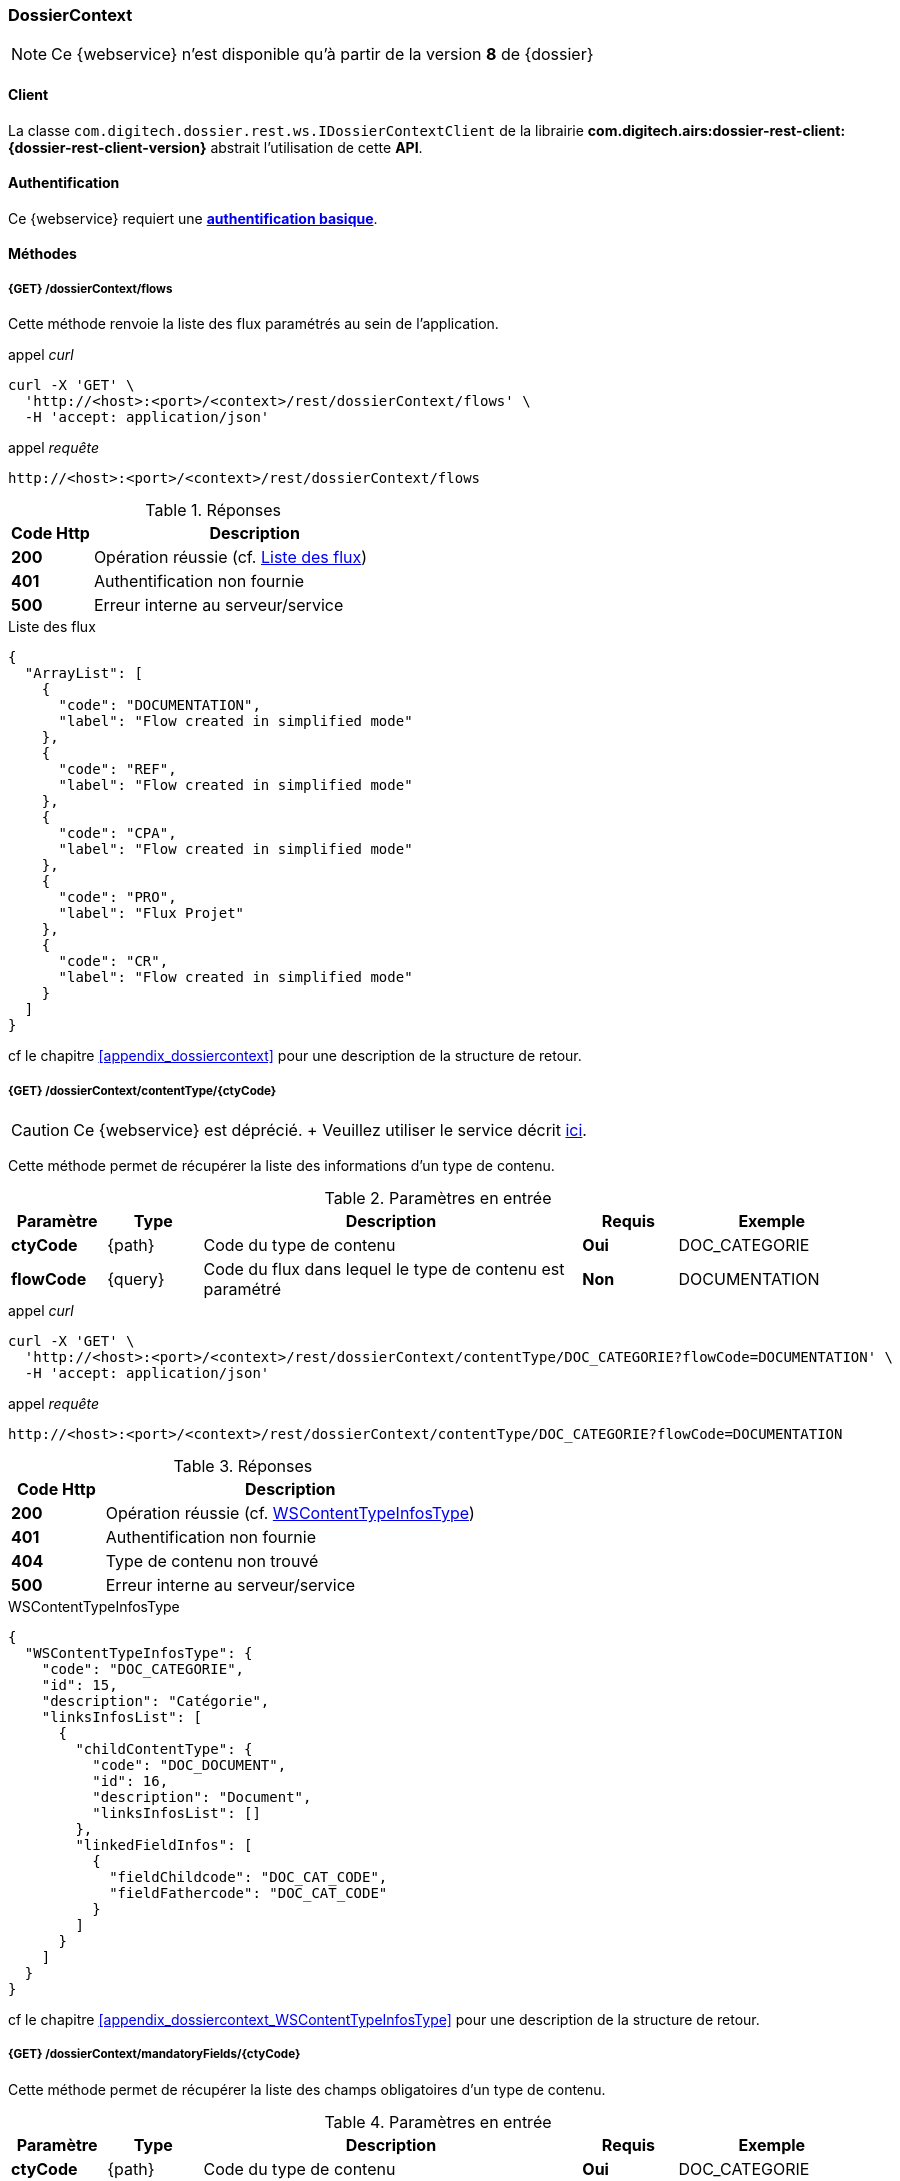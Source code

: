 [[dossierContext_rest]]
=== DossierContext

[NOTE]
====
Ce {webservice} n'est disponible qu'à partir de la version *8* de {dossier}
====

==== Client

La classe `com.digitech.dossier.rest.ws.IDossierContextClient` de la librairie *com.digitech.airs:dossier-rest-client:{dossier-rest-client-version}* abstrait
l'utilisation
de cette *API*.

==== Authentification

Ce {webservice} requiert une https://tools.ietf.org/html/rfc7617[*authentification basique*^].

==== Méthodes

===== {GET} /dossierContext/flows

Cette méthode renvoie la liste des flux paramétrés au sein de l'application.

[source]
.appel _curl_
----
curl -X 'GET' \
  'http://<host>:<port>/<context>/rest/dossierContext/flows' \
  -H 'accept: application/json'
----

[source]
.appel _requête_
----
http://<host>:<port>/<context>/rest/dossierContext/flows
----

[cols="^1a,4a",options="header"]
.Réponses
|===
|Code Http|Description
|[lime]*200*|Opération réussie (cf. <<dossiercontext_getflowsjson_response>>)
|[red]*401*|Authentification non fournie
|[red]*500*|Erreur interne au serveur/service
|===

[[dossiercontext_getflowsjson_response]]
[source,json]
.Liste des flux
----
{
  "ArrayList": [
    {
      "code": "DOCUMENTATION",
      "label": "Flow created in simplified mode"
    },
    {
      "code": "REF",
      "label": "Flow created in simplified mode"
    },
    {
      "code": "CPA",
      "label": "Flow created in simplified mode"
    },
    {
      "code": "PRO",
      "label": "Flux Projet"
    },
    {
      "code": "CR",
      "label": "Flow created in simplified mode"
    }
  ]
}
----

cf le chapitre <<appendix_dossiercontext>> pour une description de la structure de retour.

[[dossierContext_contentType_ctycode_old]]
===== {GET} /dossierContext/contentType/{ctyCode}

[CAUTION]
====
Ce {webservice} est déprécié. + Veuillez utiliser le service décrit <<dossierContext_contentType_ctycode_new, ici>>.
====

Cette méthode permet de récupérer la liste des informations d'un type de contenu.

[cols="1a,1a,4a,1a,2a",options="header"]
.Paramètres en entrée
|===
|Paramètre|Type|Description|Requis|Exemple
|*ctyCode*|{path}|Code du type de contenu|[red]*Oui*|DOC_CATEGORIE
|*flowCode*|{query}|Code du flux dans lequel le type de contenu est paramétré|[green]*Non*|DOCUMENTATION
|===

[source]
.appel _curl_
----
curl -X 'GET' \
  'http://<host>:<port>/<context>/rest/dossierContext/contentType/DOC_CATEGORIE?flowCode=DOCUMENTATION' \
  -H 'accept: application/json'
----

[source]
.appel _requête_
----
http://<host>:<port>/<context>/rest/dossierContext/contentType/DOC_CATEGORIE?flowCode=DOCUMENTATION
----

[cols="^1a,4a",options="header"]
.Réponses
|===
|Code Http|Description
^|[lime]*200*|Opération réussie (cf. <<dossiercontext_getcontenttypejson_response>>)
^|[red]*401*|Authentification non fournie
^|[red]*404*|Type de contenu non trouvé
^|[red]*500*|Erreur interne au serveur/service
|===

[[dossiercontext_getcontenttypejson_response]]
[source,json]
.WSContentTypeInfosType
----
{
  "WSContentTypeInfosType": {
    "code": "DOC_CATEGORIE",
    "id": 15,
    "description": "Catégorie",
    "linksInfosList": [
      {
        "childContentType": {
          "code": "DOC_DOCUMENT",
          "id": 16,
          "description": "Document",
          "linksInfosList": []
        },
        "linkedFieldInfos": [
          {
            "fieldChildcode": "DOC_CAT_CODE",
            "fieldFathercode": "DOC_CAT_CODE"
          }
        ]
      }
    ]
  }
}
----

cf le chapitre <<appendix_dossiercontext_WSContentTypeInfosType>> pour une description de la structure de retour.

===== {GET} /dossierContext/mandatoryFields/{ctyCode}

Cette méthode permet de récupérer la liste des champs obligatoires d'un type de contenu.

[cols="1a,1a,4a,1a,2a",options="header"]
.Paramètres en entrée
|===
|Paramètre|Type|Description|Requis|Exemple
|*ctyCode*|{path}|Code du type de contenu|[red]*Oui*|DOC_CATEGORIE
|*flowCode*|{query}|Code du flux dans lequel le type de contenu est paramétré|[green]*Non*|DOCUMENTATION
|===

[source]
.appel _curl_
----
curl -X 'GET' \
  'http://<host>:<port>/<context>/rest/dossierContext/mandatoryFields/CR?flowCode=CR' \
  -H 'accept: application/json'
----

[source]
.appel _requête_
----
http://<host>:<port>/<context>/rest/dossierContext/mandatoryFields/CR?flowCode=CR
----

[cols="^1a,4a",options="header"]
.Réponses
|===
|Code Http|Description
^|[lime]*200*|Opération réussie (cf. <<dossiercontext_getmandatoryfieldsjson_response>>)
^|[red]*401*|Authentification non fournie
^|[red]*404*|Type de contenu non trouvé
^|[red]*500*|Erreur interne au serveur/service
|===

[[dossiercontext_getmandatoryfieldsjson_response]]
[source,json]
.Structure de retour
----
{
  "ArrayList": [
    "CR_THEME",
    "CR_DES",
    "CR_REDACTEUR",
    "CR_DATE"
  ]
}
----

[[dossierContext_contentType_ctycode_new]]
===== {GET} /dossierContext/contentType/{ctyCode}/{mode}

Cette méthode permet de récupérer la liste des informations d'un type de contenu.

[cols="1a,1a,4a,1a,2a",options="header"]
.Paramètres en entrée
|===
|Paramètre|Type|Description|Requis|Exemple
|*ctCode*|{path}|Code du type de contenu|[red]*Oui*|DOC_CATEGORIE
|*mode*|{path}|Définition des champs selon le mode suivant :

* *READ*: champs lors de la consultation d'un document.
* *INSERT*: champs lors de la création d'un document (*valeur par défaut*)
* *UPDATE*: champs lors de la mise à jour d'un document.
* *INDEX*: champs disponibles lors de l'indexation d'un document.
|[green]*Non*|INSERT
|===

[source]
.appel _curl_
----
curl -X 'GET' \
  'http://<host>:<port>/<context>/rest/dossierContext/contentType/CR/UPDATE' \
  -H 'accept: application/json'
----

[cols="^1a,4a",options="header"]
.Réponses
|===
|Code Http|Description
^|[lime]*200*|Opération réussie (cf. <<dossiercontext_getcontenttypejson_new_response>>)
^|[red]*401*|Authentification non fournie
^|[red]*404*|Type de contenu non trouvé
^|[red]*500*|Erreur interne au serveur/service
|===

[[dossiercontext_getcontenttypejson_new_response]]
[source,json]
.WSContentTypeInfo
----
{
  "contentType": {
    "code": "CR",
    "label": "Compte rendu",
    "mode": "update",
    "defaultSecretLevel": [
      10
    ],
    "children": [],
    "fields": [
      {
        "id": -1,
        "label": "Identifiant",
        "type": "id",
        "required": false,
        "reference": false,
        "multivalued": false,
        "system": false,
        "readonly": true
      },
      {
        "id": 123,
        "code": "CR_DES",
        "label": "Désignation",
        "type": "text",
        "required": true,
        "reference": false,
        "multivalued": false,
        "system": false,
        "readonly": false
      },
      {
        "id": 124,
        "code": "CR_DATE",
        "label": "Date événement",
        "type": "date",
        "required": true,
        "reference": false,
        "multivalued": false,
        "system": false,
        "readonly": false
      },
      {
        "id": 125,
        "code": "CR_RESUME",
        "label": "Résumé",
        "type": "full-text",
        "required": false,
        "reference": false,
        "multivalued": false,
        "system": false,
        "readonly": false
      },
      {
        "id": 126,
        "code": "CR_THEME",
        "label": "Thématique",
        "type": "authority",
        "required": true,
        "reference": true,
        "multivalued": false,
        "system": false,
        "readonly": false
      },
      {
        "id": 127,
        "code": "CR_REDACTEUR",
        "label": "Rédacteur",
        "type": "user",
        "required": true,
        "reference": true,
        "multivalued": false,
        "system": false,
        "readonly": false
      }
    ]
  }
}
----

cf le chapitre <<appendix_dossiercontext_WSContentTypeInfo>> pour une description de la structure de retour.